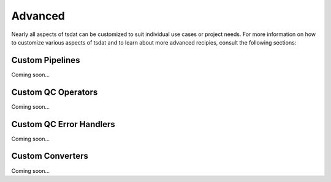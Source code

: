 .. advanced:

Advanced
########

Nearly all aspects of tsdat can be customized to suit individual use cases or project needs. For more information on 
how to customize various aspects of tsdat and to learn about more advanced recipies, consult the following sections:


Custom Pipelines
----------------

Coming soon...


Custom QC Operators
-------------------

Coming soon...


Custom QC Error Handlers
------------------------

Coming soon...


Custom Converters
-----------------

.. Converters are used to translate raw data into data used by the tsdat framework and made accessible to users through 
.. various user hooks. The default converter simply applies a units conversion to take the raw data with specified units
.. and convert it to the output units (I.e. can translate your input units of millimeters per second to output units of 
.. meters per second, if desired). 

.. Converters are defined in tsdat/io/converters.py and are associated with individual variables via the config file.

Coming soon...
